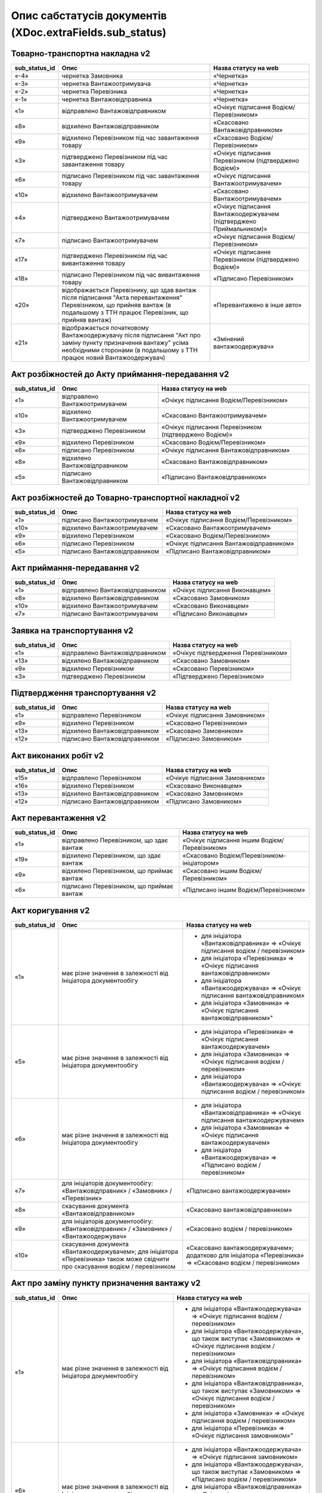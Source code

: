 #########################################################################
**Опис сабстатусів документів (XDoc.extraFields.sub_status)**
#########################################################################

**Товарно-транспортна накладна v2**
================================================

+-------------------+------------------------------------------------------------------------------------------------------------------------------------------------------------------------------------------+---------------------------------------------------------------------+
| **sub_status_id** |                                                                                         **Опис**                                                                                         |                      **Назва статусу на web**                       |
+===================+==========================================================================================================================================================================================+=====================================================================+
| «-4»              | чернетка Замовника                                                                                                                                                                       | «Чернетка»                                                          |
+-------------------+------------------------------------------------------------------------------------------------------------------------------------------------------------------------------------------+---------------------------------------------------------------------+
| «-3»              | чернетка Вантажоотримувача                                                                                                                                                               | «Чернетка»                                                          |
+-------------------+------------------------------------------------------------------------------------------------------------------------------------------------------------------------------------------+---------------------------------------------------------------------+
| «-2»              | чернетка Перевізника                                                                                                                                                                     | «Чернетка»                                                          |
+-------------------+------------------------------------------------------------------------------------------------------------------------------------------------------------------------------------------+---------------------------------------------------------------------+
| «-1»              | чернетка Вантажовідправника                                                                                                                                                              | «Чернетка»                                                          |
+-------------------+------------------------------------------------------------------------------------------------------------------------------------------------------------------------------------------+---------------------------------------------------------------------+
| «1»               | відправлено Вантажовідправником                                                                                                                                                          | «Очікує підписання Водієм/Перевізником»                             |
+-------------------+------------------------------------------------------------------------------------------------------------------------------------------------------------------------------------------+---------------------------------------------------------------------+
| «8»               | відхилено Вантажовідправником                                                                                                                                                            | «Скасовано Вантажовідправником»                                     |
+-------------------+------------------------------------------------------------------------------------------------------------------------------------------------------------------------------------------+---------------------------------------------------------------------+
| «9»               | відхилено Перевізником під час завантаження товару                                                                                                                                       | «Скасовано Водієм/Перевізником»                                     |
+-------------------+------------------------------------------------------------------------------------------------------------------------------------------------------------------------------------------+---------------------------------------------------------------------+
| «3»               | підтверджено Перевізником під час завантаження товару                                                                                                                                    | «Очікує підписання Перевізником (підтверджено Водієм)»              |
+-------------------+------------------------------------------------------------------------------------------------------------------------------------------------------------------------------------------+---------------------------------------------------------------------+
| «6»               | підписано Перевізником під час завантаження товару                                                                                                                                       | «Очікує підписання Вантажоотримувачем»                              |
+-------------------+------------------------------------------------------------------------------------------------------------------------------------------------------------------------------------------+---------------------------------------------------------------------+
| «10»              | відхилено Вантажоотримувачем                                                                                                                                                             | «Скасовано Вантажоотримувачем»                                      |
+-------------------+------------------------------------------------------------------------------------------------------------------------------------------------------------------------------------------+---------------------------------------------------------------------+
| «4»               | підтверджено Вантажоотримувачем                                                                                                                                                          | «Очікує підписання Вантажоодержувачем (підтверджено Приймальником)» |
+-------------------+------------------------------------------------------------------------------------------------------------------------------------------------------------------------------------------+---------------------------------------------------------------------+
| «7»               | підписано Вантажоотримувачем                                                                                                                                                             | «Очікує підписання Водієм/Перевізником»                             |
+-------------------+------------------------------------------------------------------------------------------------------------------------------------------------------------------------------------------+---------------------------------------------------------------------+
| «17»              | підтверджено Перевізником під час вивантаження товару                                                                                                                                    | «Очікує підписання Перевізником (підтверджено Водієм)»              |
+-------------------+------------------------------------------------------------------------------------------------------------------------------------------------------------------------------------------+---------------------------------------------------------------------+
| «18»              | підписано Перевізником під час вивантаження товару                                                                                                                                       | «Підписано Перевізником»                                            |
+-------------------+------------------------------------------------------------------------------------------------------------------------------------------------------------------------------------------+---------------------------------------------------------------------+
| «20»              | відображається Перевізнику, що здав вантаж після підписання "Акта перевантаження" Перевізником, що прийняв вантаж (в подальшому з ТТН працює Перевізник, що прийняв вантаж)              | «Перевантажено в інше авто»                                         |
+-------------------+------------------------------------------------------------------------------------------------------------------------------------------------------------------------------------------+---------------------------------------------------------------------+
| «21»              | відображається початковому Вантажоодержувачу після підписання "Акт про заміну пункту призначення вантажу" усіма необхідними сторонами (в подальшому з ТТН працює новий Вантажоодержувач) | «Змінений вантажоодержувач»                                         |
+-------------------+------------------------------------------------------------------------------------------------------------------------------------------------------------------------------------------+---------------------------------------------------------------------+

**Акт розбіжностей до Акту приймання-передавання v2**
=================================================================

+-------------------+--------------------------------+--------------------------------------------------------+
| **sub_status_id** |            **Опис**            |                **Назва статусу на web**                |
+===================+================================+========================================================+
| «1»               | відправлено Вантажоотримувачем | «Очікує підписання Водієм/Перевізником»                |
+-------------------+--------------------------------+--------------------------------------------------------+
| «10»              | відхилено Вантажоотримувачем   | «Скасовано Вантажоотримувачем»                         |
+-------------------+--------------------------------+--------------------------------------------------------+
| «3»               | підтверджено Перевізником      | «Очікує підписання Перевізником (підтверджено Водієм)» |
+-------------------+--------------------------------+--------------------------------------------------------+
| «9»               | відхилено Перевізником         | «Скасовано Водієм/Перевізником»                        |
+-------------------+--------------------------------+--------------------------------------------------------+
| «6»               | підписано Перевізником         | «Очікує підписання Вантажовідправником»                |
+-------------------+--------------------------------+--------------------------------------------------------+
| «8»               | відхилено Вантажовідправником  | «Скасовано Вантажовідправником»                        |
+-------------------+--------------------------------+--------------------------------------------------------+
| «5»               | підписано Вантажовідправником  | «Підписано Вантажовідправником»                        |
+-------------------+--------------------------------+--------------------------------------------------------+

**Акт розбіжностей до Товарно-транспортної накладної v2**
==================================================================

+-------------------+-------------------------------+-----------------------------------------+
| **sub_status_id** |           **Опис**            |        **Назва статусу на web**         |
+===================+===============================+=========================================+
| «1»               | підписано Вантажоотримувачем  | «Очікує підписання Водієм/Перевізником» |
+-------------------+-------------------------------+-----------------------------------------+
| «10»              | відхилено Вантажоотримувачем  | «Скасовано Вантажоотримувачем»          |
+-------------------+-------------------------------+-----------------------------------------+
| «9»               | відхилено Перевізником        | «Скасовано Водієм/Перевізником»         |
+-------------------+-------------------------------+-----------------------------------------+
| «6»               | підписано Перевізником        | «Очікує підписання Вантажовідправником» |
+-------------------+-------------------------------+-----------------------------------------+
| «5»               | підписано Вантажовідправником | «Підписано Вантажовідправником»         |
+-------------------+-------------------------------+-----------------------------------------+

**Акт приймання-передавання v2**
================================================

+-------------------+---------------------------------+--------------------------------+
| **sub_status_id** |            **Опис**             |    **Назва статусу на web**    |
+===================+=================================+================================+
| «1»               | відправлено Вантажовідправником | «Очікує підписання Виконавцем» |
+-------------------+---------------------------------+--------------------------------+
| «8»               | відхилено Вантажовідправником   | «Скасовано Замовником»         |
+-------------------+---------------------------------+--------------------------------+
| «10»              | відхилено Вантажоотримувачем    | «Скасовано Виконавцем»         |
+-------------------+---------------------------------+--------------------------------+
| «7»               | підписано Вантажоотримувачем    | «Підписано Виконавцем»         |
+-------------------+---------------------------------+--------------------------------+

**Заявка на транспортування v2**
================================================

+-------------------+---------------------------------+-------------------------------------+
| **sub_status_id** |            **Опис**             |      **Назва статусу на web**       |
+===================+=================================+=====================================+
| «1»               | відправлено Вантажовідправником | «Очікує підтвердження Перевізником» |
+-------------------+---------------------------------+-------------------------------------+
| «13»              | відхилено Вантажовідправником   | «Скасовано Замовником»              |
+-------------------+---------------------------------+-------------------------------------+
| «9»               | відхилено Перевізником          | «Скасовано Перевізником»            |
+-------------------+---------------------------------+-------------------------------------+
| «3»               | підтверджено Перевізником       | «Підтверджено Перевізником»         |
+-------------------+---------------------------------+-------------------------------------+

**Підтвердження транспортування v2**
================================================

+-------------------+-------------------------------+--------------------------------+
| **sub_status_id** |           **Опис**            |    **Назва статусу на web**    |
+===================+===============================+================================+
| «1»               | відправлено Перевізником      | «Очікує підписання Замовником» |
+-------------------+-------------------------------+--------------------------------+
| «9»               | відхилено Перевізником        | «Скасовано Перевізником»       |
+-------------------+-------------------------------+--------------------------------+
| «13»              | відхилено Вантажовідправником | «Скасовано Замовником»         |
+-------------------+-------------------------------+--------------------------------+
| «12»              | підписано Вантажовідправником | «Підписано Замовником»         |
+-------------------+-------------------------------+--------------------------------+

**Акт виконаних робіт v2**
================================================

+-------------------+-------------------------------+--------------------------------+
| **sub_status_id** |           **Опис**            |    **Назва статусу на web**    |
+===================+===============================+================================+
| «15»              | відправлено Перевізником      | «Очікує підписання Замовником» |
+-------------------+-------------------------------+--------------------------------+
| «16»              | відхилено Перевізником        | «Скасовано Виконавцем»         |
+-------------------+-------------------------------+--------------------------------+
| «13»              | відхилено Вантажовідправником | «Скасовано Замовником»         |
+-------------------+-------------------------------+--------------------------------+
| «12»              | підписано Вантажовідправником | «Підписано Замовником»         |
+-------------------+-------------------------------+--------------------------------+

**Акт перевантаження v2**
================================================

+-------------------+-------------------------------------------+-----------------------------------------------+
| **sub_status_id** |                 **Опис**                  |           **Назва статусу на web**            |
+===================+===========================================+===============================================+
| «1»               | відправлено Перевізником, що здає вантаж  | «Очікує підписання іншим Водієм/Перевізником» |
+-------------------+-------------------------------------------+-----------------------------------------------+
| «19»              | відхилено Перевізником, що здає вантаж    | «Скасовано Водієм/Перевізником-ініціатором»   |
+-------------------+-------------------------------------------+-----------------------------------------------+
| «9»               | відхилено Перевізником, що приймає вантаж | «Скасовано іншим Водієм/Перевізником»         |
+-------------------+-------------------------------------------+-----------------------------------------------+
| «6»               | підписано Перевізником, що приймає вантаж | «Підписано іншим Водієм/Перевізником»         |
+-------------------+-------------------------------------------+-----------------------------------------------+

**Акт коригування v2**
================================================

+-------------------+----------------------------------------------------------------------------------------------------------------------------------+-------------------------------------------------------------------------------------------------------------+
| **sub_status_id** |                                                             **Опис**                                                             |                                          **Назва статусу на web**                                           |
+===================+==================================================================================================================================+=============================================================================================================+
| «1»               | має різне значення в залежності від Ініціатора документообігу                                                                    | * для ініціатора «Вантажовідправника» => «Очікує підписання водієм / перевізником»                          |
|                   |                                                                                                                                  | * для ініціатора «Перевізника» => «Очікує підписання вантажовідправником»                                   |
|                   |                                                                                                                                  | * для ініціатора «Вантажоодержувача» => «Очікує підписання вантажовідправником»                             |
|                   |                                                                                                                                  | * для ініціатора «Замовника» => «Очікує підписання вантажовідправником»"                                    |
+-------------------+----------------------------------------------------------------------------------------------------------------------------------+-------------------------------------------------------------------------------------------------------------+
| «5»               | має різне значення в залежності від Ініціатора документообігу                                                                    | * для ініціатора «Перевізника» => «Очікує підписання вантажоодержувачем»                                    |
|                   |                                                                                                                                  | * для ініціатора «Замовника» => «Очікує підписання водієм / перевізником»                                   |
|                   |                                                                                                                                  | * для ініціатора «Вантажоодержувача» => «Очікує підписання водієм / перевізником»                           |
+-------------------+----------------------------------------------------------------------------------------------------------------------------------+-------------------------------------------------------------------------------------------------------------+
| «6»               | має різне значення в залежності від Ініціатора документообігу                                                                    | * для ініціатора «Вантажовідправника» => «Очікує підписання вантажоодержувачем»                             |
|                   |                                                                                                                                  | * для ініціатора «Замовника» => «Очікує підписання вантажоодержувачем»                                      |
|                   |                                                                                                                                  | * для ініціатора «Вантажоодержувача» => «Підписано водієм / перевізником»                                   |
+-------------------+----------------------------------------------------------------------------------------------------------------------------------+-------------------------------------------------------------------------------------------------------------+
| «7»               | для ініціаторів документообігу: «Вантажовідправник» / «Замовник» / «Перевізник»                                                  | «Підписано вантажоодержувачем»                                                                              |
+-------------------+----------------------------------------------------------------------------------------------------------------------------------+-------------------------------------------------------------------------------------------------------------+
| «8»               | скасування документа «Вантажовідправником»                                                                                       | «Скасовано вантажовідправником»                                                                             |
+-------------------+----------------------------------------------------------------------------------------------------------------------------------+-------------------------------------------------------------------------------------------------------------+
| «9»               | для ініціаторів документообігу: «Вантажовідправник» / «Замовник» / «Вантажоодержувач»                                            | «Скасовано водієм / перевізником»                                                                           |
+-------------------+----------------------------------------------------------------------------------------------------------------------------------+-------------------------------------------------------------------------------------------------------------+
| «10»              | скасування документа «Вантажоодержувачем»; для ініціатора «Перевізника» також може свідчити про скасування водієм / перевізником | «Скасовано вантажоодержувачем»; додатково для ініціатора «Перевізника» => «Скасовано водієм / перевізником» |
+-------------------+----------------------------------------------------------------------------------------------------------------------------------+-------------------------------------------------------------------------------------------------------------+

**Акт про заміну пункту призначення вантажу v2**
===============================================================

+-------------------+------------------------------------------------------------------------------------------------------+--------------------------------------------------------------------------------------------------------------------+
| **sub_status_id** |                                               **Опис**                                               |                                              **Назва статусу на web**                                              |
+===================+======================================================================================================+====================================================================================================================+
| «1»               | має різне значення в залежності від Ініціатора документообігу                                        | * для ініціатора «Вантажоодержувача» => «Очікує підписання водієм / перевізником»                                  |
|                   |                                                                                                      | * для ініціатора «Вантажоодержувача», що також виступає «Замовником» => «Очікує підписання водієм / перевізником»  |
|                   |                                                                                                      | * для ініціатора «Вантажовідправника» => «Очікує підписання водієм / перевізником»                                 |
|                   |                                                                                                      | * для ініціатора «Вантажовідправника», що також виступає «Замовником» => «Очікує підписання водієм / перевізником» |
|                   |                                                                                                      | * для ініціатора «Замовника» => «Очікує підписання водієм / перевізником»                                          |
|                   |                                                                                                      | * для ініціатора «Перевізника» => «Очікує підписання замовником»"                                                  |
+-------------------+------------------------------------------------------------------------------------------------------+--------------------------------------------------------------------------------------------------------------------+
| «6»               | має різне значення в залежності від Ініціатора документообігу                                        | * для ініціатора «Вантажоодержувача» => «Очікує підписання замовником»                                             |
|                   |                                                                                                      | * для ініціатора «Вантажоодержувача», що також виступає «Замовником» => «Підписано водієм / перевізником»          |
|                   |                                                                                                      | * для ініціатора «Вантажовідправника» => «Очікує підписання замовником»                                            |
|                   |                                                                                                      | * для ініціатора «Вантажовідправника», що також виступає «Замовником» => «Підписано водієм / перевізником»         |
|                   |                                                                                                      | * для ініціатора «Замовника» => «Підписано водієм / перевізником»                                                  |
+-------------------+------------------------------------------------------------------------------------------------------+--------------------------------------------------------------------------------------------------------------------+
| «8»               | для ініціаторів: «Вантажовідправник» та «Вантажовідправника», що також виступає «Замовником»         | «Скасовано вантажовідправником»                                                                                    |
+-------------------+------------------------------------------------------------------------------------------------------+--------------------------------------------------------------------------------------------------------------------+
| «9»               | скасування документа водієм / перевізником                                                           | «Скасовано водієм / перевізником»                                                                                  |
+-------------------+------------------------------------------------------------------------------------------------------+--------------------------------------------------------------------------------------------------------------------+
| «10»              | для ініціаторів: «Вантажоодержувач» та «Вантажоодержувача», що також виступає «Замовником»           | «Скасовано вантажоодержувачем»                                                                                     |
+-------------------+------------------------------------------------------------------------------------------------------+--------------------------------------------------------------------------------------------------------------------+
| «12»              | для ініціаторів документообігу: «Вантажовідправник» / «Перевізник» / «Вантажоодержувач»              | «Підписано замовником»                                                                                             |
+-------------------+------------------------------------------------------------------------------------------------------+--------------------------------------------------------------------------------------------------------------------+
| «13»              | для ініціаторів документообігу: «Вантажовідправник» / «Перевізник» / «Вантажоодержувач» / «Замовник» | «Скасовано замовником»                                                                                             |
+-------------------+------------------------------------------------------------------------------------------------------+--------------------------------------------------------------------------------------------------------------------+





.. OPTIONAL_SIGN = "-6";
   DRAFT_PERFORMER = "-5";
   DRAFT_CUSTOMER = "-4";
   DRAFT_CONSIGNEE = "-3";
   DRAFT_CARRIER = "-2";
   DRAFT_CONSIGNOR = "-1";

   IN_PROCESS = "1";

   CONFIRMED_CONSIGNOR = "2";
   CONFIRMED_CARRIER_LOAD = "3";
   CONFIRMED_CONSIGNEE = "4";

   SIGNED_CONSIGNOR = "5";
   SIGNED_CARRIER_LOAD = "6";
   SIGNED_CONSIGNEE = "7";

   CANCELED_CONSIGNOR = "8";
   CANCELED_CARRIER_LOAD = "9";
   CANCELED_CONSIGNEE = "10";

   CONFIRMED_CUSTOMER = "11";
   SIGNED_CUSTOMER = "12";
   CANCELED_CUSTOMER = "13";

   CONFIRMED_PERFORMER = "14";
   SIGNED_PERFORMER = "15";
   CANCELED_PERFORMER = "16";

   CONFIRMED_CARRIER_UNLOAD = "17";
   SIGNED_CARRIER_UNLOAD = "18";
   CANCELED_CARRIER_UNLOAD = "19";

   CARRIER_RELOAD = "20";
   CHANGED_CONSIGNEE = "21";